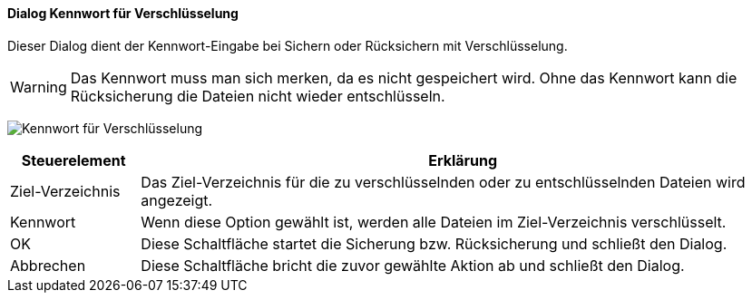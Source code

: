 :ag420-title: Kennwort für Verschlüsselung
anchor:AG420[{ag420-title}]

==== Dialog {ag420-title}

Dieser Dialog dient der Kennwort-Eingabe bei Sichern oder Rücksichern mit Verschlüsselung.

WARNING: Das Kennwort muss man sich merken, da es nicht gespeichert wird. Ohne das Kennwort kann die Rücksicherung die Dateien nicht wieder entschlüsseln.

image:AG420.png[{ag420-title},title={ag420-title}]

[width="100%",cols="1,5a",frame="all",options="header"]
|==========================
|Steuerelement|Erklärung
|Ziel-Verzeichnis|Das Ziel-Verzeichnis für die zu verschlüsselnden oder zu entschlüsselnden Dateien wird angezeigt.
|Kennwort     |Wenn diese Option gewählt ist, werden alle Dateien im Ziel-Verzeichnis verschlüsselt.
|OK           |Diese Schaltfläche startet die Sicherung bzw. Rücksicherung und schließt den Dialog.
|Abbrechen    |Diese Schaltfläche bricht die zuvor gewählte Aktion ab und schließt den Dialog.
|==========================
